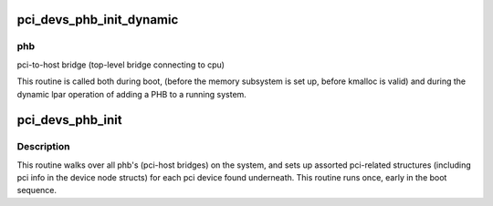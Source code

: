 .. -*- coding: utf-8; mode: rst -*-
.. src-file: arch/powerpc/kernel/pci_dn.c

.. _`pci_devs_phb_init_dynamic`:

pci_devs_phb_init_dynamic
=========================

.. c:function:: void pci_devs_phb_init_dynamic(struct pci_controller *phb)

    setup pci devices under this PHB

    :param struct pci_controller \*phb:
        *undescribed*

.. _`pci_devs_phb_init_dynamic.phb`:

phb
---

pci-to-host bridge (top-level bridge connecting to cpu)

This routine is called both during boot, (before the memory
subsystem is set up, before kmalloc is valid) and during the
dynamic lpar operation of adding a PHB to a running system.

.. _`pci_devs_phb_init`:

pci_devs_phb_init
=================

.. c:function:: void pci_devs_phb_init( void)

    Initialize phbs and pci devs under them.

    :param  void:
        no arguments

.. _`pci_devs_phb_init.description`:

Description
-----------

This routine walks over all phb's (pci-host bridges) on the
system, and sets up assorted pci-related structures
(including pci info in the device node structs) for each
pci device found underneath.  This routine runs once,
early in the boot sequence.

.. This file was automatic generated / don't edit.

